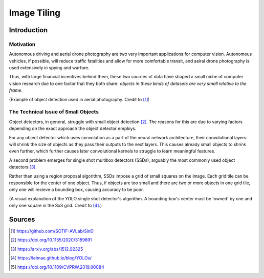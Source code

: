 Image Tiling
============

Introduction
############

Motivation
**********
Autonomous driving and aerial drone photography are two very important applications for computer vision. 
Autonomous vehicles, if possible, will reduce traffic fatalities and allow for more comfortable transit, and aeiral drone photography is used extensively in spying and warfare.

Thus, with large financial incentives behind them, these two sources of data have shaped a small niche of computer vision research due to one factor that they both share: *objects in these kinds of datasets are very small relative to the frame*.

.. image:: ../assets/aerial_photo.png
   :width: 100%

(Example of object detection used in aerial photography. Credit to [#]_)

The Technical Issue of Small Objects
************************************
Object detectors, in general, struggle with small object detection [#]_. 
The reasons for this are due to varying factors depending on the exact approach the object detector employs.  

For any object detector which uses convolution as a part of the neural network architecture, their convolutional layers will shrink the size of objects as they pass their outputs to the next layers.
This causes already small objects to shrink even further, which further causes later convolutional kernels to struggle to learn meaningful features.  

A second problem emerges for single shot multibox detectors (SSDs), arguably the most commonly used object detectors [#]_. 

Rather than using a region proposal algorithm, SSDs impose a grid of small squares on the image.
Each grid tile can be responsible for the center of one object. 
Thus, if objects are too small and there are two or more objects in one grid tile, only one will recieve a bounding box, causing accuracy to be poor.  

.. image:: ../assets/yolo_v1_diagram.png
    :width: 100%

(A visual explanation of the YOLO single shot detector's algorithm. A bounding box's center must be 'owned' by one and only one square in the SxS grid. Credit to [#]_.)

Sources
#######
.. [#] https://github.com/SOTIF-AVLab/SinD
.. [#] https://doi.org/10.1155/2020/3189691
.. [#] https://arxiv.org/abs/1512.02325
.. [#] https://leimao.github.io/blog/YOLOs/
.. [#] https://doi.org/10.1109/CVPRW.2019.00084
